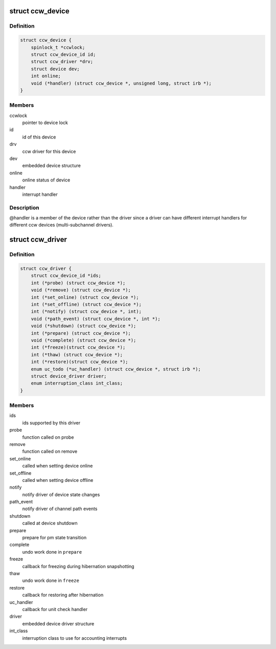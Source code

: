 .. -*- coding: utf-8; mode: rst -*-
.. src-file: arch/s390/include/asm/ccwdev.h

.. _`ccw_device`:

struct ccw_device
=================

.. c:type:: struct ccw_device

    channel attached device

.. _`ccw_device.definition`:

Definition
----------

.. code-block:: c

    struct ccw_device {
        spinlock_t *ccwlock;
        struct ccw_device_id id;
        struct ccw_driver *drv;
        struct device dev;
        int online;
        void (*handler) (struct ccw_device *, unsigned long, struct irb *);
    }

.. _`ccw_device.members`:

Members
-------

ccwlock
    pointer to device lock

id
    id of this device

drv
    ccw driver for this device

dev
    embedded device structure

online
    online status of device

handler
    interrupt handler

.. _`ccw_device.description`:

Description
-----------

@handler is a member of the device rather than the driver since a driver
can have different interrupt handlers for different ccw devices
(multi-subchannel drivers).

.. _`ccw_driver`:

struct ccw_driver
=================

.. c:type:: struct ccw_driver

    device driver for channel attached devices

.. _`ccw_driver.definition`:

Definition
----------

.. code-block:: c

    struct ccw_driver {
        struct ccw_device_id *ids;
        int (*probe) (struct ccw_device *);
        void (*remove) (struct ccw_device *);
        int (*set_online) (struct ccw_device *);
        int (*set_offline) (struct ccw_device *);
        int (*notify) (struct ccw_device *, int);
        void (*path_event) (struct ccw_device *, int *);
        void (*shutdown) (struct ccw_device *);
        int (*prepare) (struct ccw_device *);
        void (*complete) (struct ccw_device *);
        int (*freeze)(struct ccw_device *);
        int (*thaw) (struct ccw_device *);
        int (*restore)(struct ccw_device *);
        enum uc_todo (*uc_handler) (struct ccw_device *, struct irb *);
        struct device_driver driver;
        enum interruption_class int_class;
    }

.. _`ccw_driver.members`:

Members
-------

ids
    ids supported by this driver

probe
    function called on probe

remove
    function called on remove

set_online
    called when setting device online

set_offline
    called when setting device offline

notify
    notify driver of device state changes

path_event
    notify driver of channel path events

shutdown
    called at device shutdown

prepare
    prepare for pm state transition

complete
    undo work done in \ ``prepare``\ 

freeze
    callback for freezing during hibernation snapshotting

thaw
    undo work done in \ ``freeze``\ 

restore
    callback for restoring after hibernation

uc_handler
    callback for unit check handler

driver
    embedded device driver structure

int_class
    interruption class to use for accounting interrupts

.. This file was automatic generated / don't edit.

